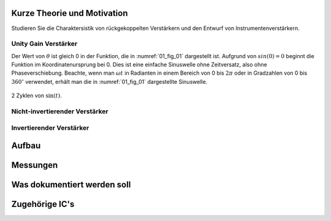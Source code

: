 Kurze Theorie und Motivation
============================


Studieren Sie die Charaktersistik von rückgekoppelten Verstärkern und
den Entwurf von Instrumentenverstärkern.


Unity Gain Verstärker
---------------------



.. math::
   :label: 01_eq_1
	   
   f(t) = \sin(\omega t + \theta)
   
Der Wert von :math:`\theta` ist gleich 0 in der Funktion, die in
:numref:`01_fig_01` dargestellt ist. Aufgrund von :math:`sin(0) = 0`
beginnt die Funktion im Koordinatenursprung bei 0. Dies ist eine
einfache Sinuswelle ohne Zeitversatz, also ohne Phaseverschiebung.
Beachte, wenn man :math:`\omega t` in Radianten in einem Bereich von 0
bis :math:`2 \pi` oder in Gradzahlen von 0 bis :math:`360^{\circ}`
verwendet, erhält man die in :numref:`01_fig_01` dargestellte
Sinuswelle.


.. figure:: img/Activity_01_Fig_01.png
   :name: 01_fig_01
   :align: center
   
   2 Zyklen von :math:`\sin(t)`.  

Nicht-invertierender Verstärker
-------------------------------


Invertierender Verstärker
-------------------------

Aufbau
======


Messungen
=========


Was dokumentiert werden soll
============================

Zugehörige IC's
===============
